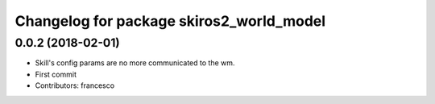 ^^^^^^^^^^^^^^^^^^^^^^^^^^^^^^^^^^^^^^^^^
Changelog for package skiros2_world_model
^^^^^^^^^^^^^^^^^^^^^^^^^^^^^^^^^^^^^^^^^

0.0.2 (2018-02-01)
------------------
* Skill's config params are no more communicated to the wm.
* First commit
* Contributors: francesco
